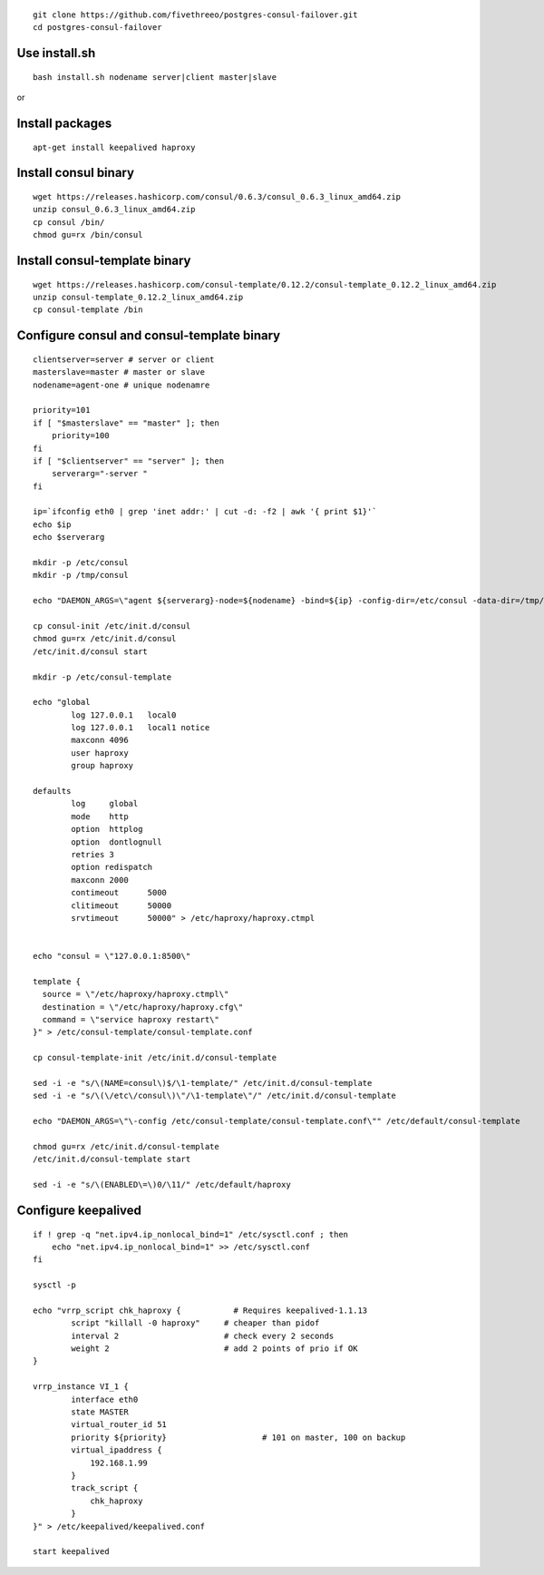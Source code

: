 ::

    git clone https://github.com/fivethreeo/postgres-consul-failover.git
    cd postgres-consul-failover

Use install.sh
==============

::

  bash install.sh nodename server|client master|slave

or

Install packages
================

::

    apt-get install keepalived haproxy


Install consul binary
=====================

::

    wget https://releases.hashicorp.com/consul/0.6.3/consul_0.6.3_linux_amd64.zip
    unzip consul_0.6.3_linux_amd64.zip
    cp consul /bin/
    chmod gu=rx /bin/consul


Install consul-template binary
=============================

::

    wget https://releases.hashicorp.com/consul-template/0.12.2/consul-template_0.12.2_linux_amd64.zip
    unzip consul-template_0.12.2_linux_amd64.zip
    cp consul-template /bin


Configure consul and consul-template binary
===========================================

::

    clientserver=server # server or client
    masterslave=master # master or slave
    nodename=agent-one # unique nodenamre

    priority=101
    if [ "$masterslave" == "master" ]; then
    	priority=100
    fi
    if [ "$clientserver" == "server" ]; then
    	serverarg="-server "
    fi

    ip=`ifconfig eth0 | grep 'inet addr:' | cut -d: -f2 | awk '{ print $1}'`
    echo $ip
    echo $serverarg

    mkdir -p /etc/consul
    mkdir -p /tmp/consul

    echo "DAEMON_ARGS=\"agent ${serverarg}-node=${nodename} -bind=${ip} -config-dir=/etc/consul -data-dir=/tmp/consul\"" > /etc/default/consul 

    cp consul-init /etc/init.d/consul
    chmod gu=rx /etc/init.d/consul
    /etc/init.d/consul start

    mkdir -p /etc/consul-template

    echo "global
            log 127.0.0.1   local0
            log 127.0.0.1   local1 notice
            maxconn 4096
            user haproxy
            group haproxy

    defaults
            log     global
            mode    http
            option  httplog
            option  dontlognull
            retries 3
            option redispatch
            maxconn 2000
            contimeout      5000
            clitimeout      50000
            srvtimeout      50000" > /etc/haproxy/haproxy.ctmpl


    echo "consul = \"127.0.0.1:8500\"

    template {
      source = \"/etc/haproxy/haproxy.ctmpl\"
      destination = \"/etc/haproxy/haproxy.cfg\"
      command = \"service haproxy restart\"
    }" > /etc/consul-template/consul-template.conf

    cp consul-template-init /etc/init.d/consul-template

    sed -i -e "s/\(NAME=consul\)$/\1-template/" /etc/init.d/consul-template
    sed -i -e "s/\(\/etc\/consul\)\"/\1-template\"/" /etc/init.d/consul-template

    echo "DAEMON_ARGS=\"\-config /etc/consul-template/consul-template.conf\"" /etc/default/consul-template

    chmod gu=rx /etc/init.d/consul-template
    /etc/init.d/consul-template start

    sed -i -e "s/\(ENABLED\=\)0/\11/" /etc/default/haproxy

Configure keepalived
====================

::

    if ! grep -q "net.ipv4.ip_nonlocal_bind=1" /etc/sysctl.conf ; then
        echo "net.ipv4.ip_nonlocal_bind=1" >> /etc/sysctl.conf
    fi

    sysctl -p

    echo "vrrp_script chk_haproxy {           # Requires keepalived-1.1.13
            script "killall -0 haproxy"     # cheaper than pidof
            interval 2                      # check every 2 seconds
            weight 2                        # add 2 points of prio if OK
    }

    vrrp_instance VI_1 {
            interface eth0
            state MASTER
            virtual_router_id 51
            priority ${priority}                    # 101 on master, 100 on backup
            virtual_ipaddress {
                192.168.1.99
            }
            track_script {
                chk_haproxy
            }
    }" > /etc/keepalived/keepalived.conf

    start keepalived
